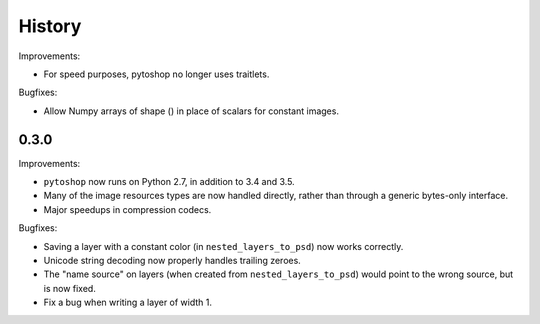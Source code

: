 =======
History
=======

Improvements:

- For speed purposes, pytoshop no longer uses traitlets.

Bugfixes:

- Allow Numpy arrays of shape () in place of scalars for constant
  images.

0.3.0
-----

Improvements:

- ``pytoshop`` now runs on Python 2.7, in addition to 3.4 and 3.5.

- Many of the image resources types are now handled directly, rather
  than through a generic bytes-only interface.

- Major speedups in compression codecs.

Bugfixes:

- Saving a layer with a constant color (in ``nested_layers_to_psd``)
  now works correctly.

- Unicode string decoding now properly handles trailing zeroes.

- The "name source" on layers (when created from
  ``nested_layers_to_psd``) would point to the wrong source, but is
  now fixed.

- Fix a bug when writing a layer of width 1.
